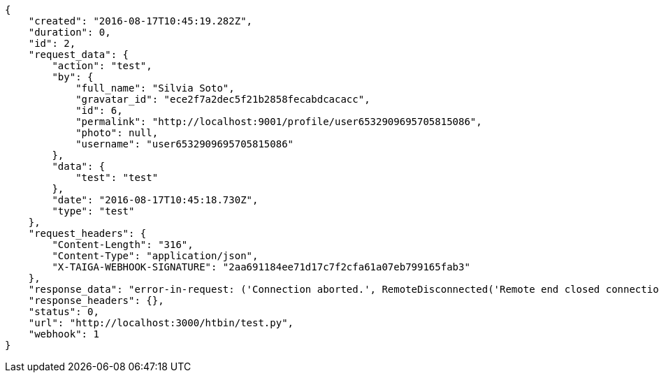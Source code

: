 [source,json]
----
{
    "created": "2016-08-17T10:45:19.282Z",
    "duration": 0,
    "id": 2,
    "request_data": {
        "action": "test",
        "by": {
            "full_name": "Silvia Soto",
            "gravatar_id": "ece2f7a2dec5f21b2858fecabdcacacc",
            "id": 6,
            "permalink": "http://localhost:9001/profile/user6532909695705815086",
            "photo": null,
            "username": "user6532909695705815086"
        },
        "data": {
            "test": "test"
        },
        "date": "2016-08-17T10:45:18.730Z",
        "type": "test"
    },
    "request_headers": {
        "Content-Length": "316",
        "Content-Type": "application/json",
        "X-TAIGA-WEBHOOK-SIGNATURE": "2aa691184ee71d17c7f2cfa61a07eb799165fab3"
    },
    "response_data": "error-in-request: ('Connection aborted.', RemoteDisconnected('Remote end closed connection without response',))",
    "response_headers": {},
    "status": 0,
    "url": "http://localhost:3000/htbin/test.py",
    "webhook": 1
}
----
